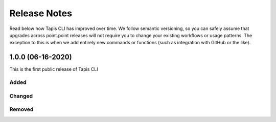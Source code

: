 #############
Release Notes
#############

Read below how Tapis CLI has improved over time. We follow semantic versioning,
so you can safely assume that upgrades across point.point releases will not
require you to change your existing workflows or usage patterns. The exception
to this is when we add entirely new commands or functions (such as
integration with GitHub or the like).

**************************
1.0.0 (06-16-2020)
**************************

This is the first public release of Tapis CLI

Added
-----

Changed
-------

Removed
-------


